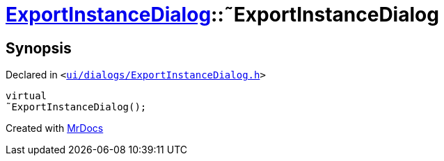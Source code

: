 [#ExportInstanceDialog-2destructor]
= xref:ExportInstanceDialog.adoc[ExportInstanceDialog]::&tilde;ExportInstanceDialog
:relfileprefix: ../
:mrdocs:


== Synopsis

Declared in `&lt;https://github.com/PrismLauncher/PrismLauncher/blob/develop/launcher/ui/dialogs/ExportInstanceDialog.h#L57[ui&sol;dialogs&sol;ExportInstanceDialog&period;h]&gt;`

[source,cpp,subs="verbatim,replacements,macros,-callouts"]
----
virtual
&tilde;ExportInstanceDialog();
----



[.small]#Created with https://www.mrdocs.com[MrDocs]#
